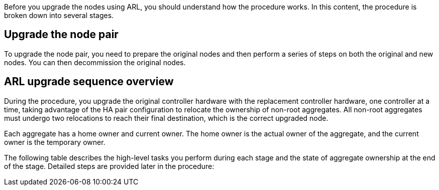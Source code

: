 Before you upgrade the nodes using ARL, you should understand how the procedure works. In this content, the procedure is broken down into several stages.

== Upgrade the node pair

To upgrade the node pair, you need to prepare the original nodes and then perform a series of steps on both the original and new nodes. You can then decommission the original nodes.

== ARL upgrade sequence overview

During the procedure, you upgrade the original controller hardware with the replacement controller hardware, one controller at a time, taking advantage of the HA pair configuration to relocate the ownership of non-root aggregates. All non-root aggregates must undergo two relocations to reach their final destination, which is the correct upgraded node.

Each aggregate has a home owner and current owner. The home owner is the actual owner of the aggregate, and the current owner is the temporary owner.

The following table describes the high-level tasks you perform during each stage and the state of aggregate ownership at the end of the stage.  Detailed steps are provided later in the procedure:

